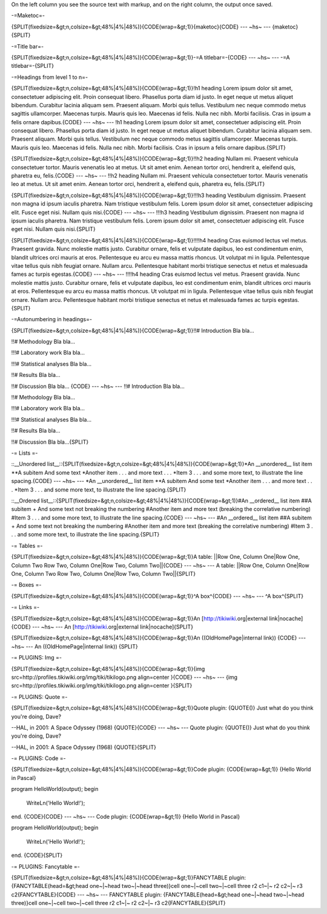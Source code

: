 On the left column you see the source text with markup, and on the right column, the output once saved.

-=Maketoc=-

{SPLIT(fixedsize=&gt;n,colsize=&gt;48%|4%|48%)}{CODE(wrap=&gt;1)}{maketoc}{CODE}
--- ~hs~ ---
{maketoc}{SPLIT}

-=Title bar=-

{SPLIT(fixedsize=&gt;n,colsize=&gt;48%|4%|48%)}{CODE(wrap=&gt;1)}-=A titlebar=-{CODE}
--- ~hs~ ---
-=A titlebar=-{SPLIT}

-=Headings from level 1 to n=-

{SPLIT(fixedsize=&gt;n,colsize=&gt;48%|4%|48%)}{CODE(wrap=&gt;1)}!h1 heading
Lorem ipsum dolor sit amet, consectetuer adipiscing elit. Proin consequat libero. Phasellus porta diam id justo. In eget neque ut metus aliquet bibendum. Curabitur lacinia aliquam sem. Praesent aliquam. Morbi quis tellus. Vestibulum nec neque commodo metus sagittis ullamcorper. Maecenas turpis. Mauris quis leo. Maecenas id felis. Nulla nec nibh. Morbi facilisis. Cras in ipsum a felis ornare dapibus.{CODE}
--- ~hs~ ---
!h1 heading
Lorem ipsum dolor sit amet, consectetuer adipiscing elit. Proin consequat libero. Phasellus porta diam id justo. In eget neque ut metus aliquet bibendum. Curabitur lacinia aliquam sem. Praesent aliquam. Morbi quis tellus. Vestibulum nec neque commodo metus sagittis ullamcorper. Maecenas turpis. Mauris quis leo. Maecenas id felis. Nulla nec nibh. Morbi facilisis. Cras in ipsum a felis ornare dapibus.{SPLIT}

{SPLIT(fixedsize=&gt;n,colsize=&gt;48%|4%|48%)}{CODE(wrap=&gt;1)}!!h2 heading
Nullam mi. Praesent vehicula consectetuer tortor. Mauris venenatis leo at metus. Ut sit amet enim. Aenean tortor orci, hendrerit a, eleifend quis, pharetra eu, felis.{CODE}
--- ~hs~ ---
!!h2 heading
Nullam mi. Praesent vehicula consectetuer tortor. Mauris venenatis leo at metus. Ut sit amet enim. Aenean tortor orci, hendrerit a, eleifend quis, pharetra eu, felis.{SPLIT}

{SPLIT(fixedsize=&gt;n,colsize=&gt;48%|4%|48%)}{CODE(wrap=&gt;1)}!!!h3 heading
Vestibulum dignissim. Praesent non magna id ipsum iaculis pharetra. Nam tristique vestibulum felis. Lorem ipsum dolor sit amet, consectetuer adipiscing elit. Fusce eget nisi. Nullam quis nisi.{CODE}
--- ~hs~ ---
!!!h3 heading
Vestibulum dignissim. Praesent non magna id ipsum iaculis pharetra. Nam tristique vestibulum felis. Lorem ipsum dolor sit amet, consectetuer adipiscing elit. Fusce eget nisi. Nullam quis nisi.{SPLIT}

{SPLIT(fixedsize=&gt;n,colsize=&gt;48%|4%|48%)}{CODE(wrap=&gt;1)}!!!!h4 heading
Cras euismod lectus vel metus. Praesent gravida. Nunc molestie mattis justo. Curabitur ornare, felis et vulputate dapibus, leo est condimentum enim, blandit ultrices orci mauris at eros. Pellentesque eu arcu eu massa mattis rhoncus. Ut volutpat mi in ligula. Pellentesque vitae tellus quis nibh feugiat ornare. Nullam arcu. Pellentesque habitant morbi tristique senectus et netus et malesuada fames ac turpis egestas.{CODE}
--- ~hs~ ---
!!!!h4 heading
Cras euismod lectus vel metus. Praesent gravida. Nunc molestie mattis justo. Curabitur ornare, felis et vulputate dapibus, leo est condimentum enim, blandit ultrices orci mauris at eros. Pellentesque eu arcu eu massa mattis rhoncus. Ut volutpat mi in ligula. Pellentesque vitae tellus quis nibh feugiat ornare. Nullam arcu. Pellentesque habitant morbi tristique senectus et netus et malesuada fames ac turpis egestas.{SPLIT}

-=Autonumbering in headings=-

{SPLIT(fixedsize=&gt;n,colsize=&gt;48%|4%|48%)}{CODE(wrap=&gt;1)}!!# Introduction
Bla bla...

!!# Methodology
Bla bla...

!!!# Laboratory work
Bla bla...

!!!# Statistical analyses
Bla bla...

!!# Results
Bla bla...

!!# Discussion
Bla bla...
{CODE}
--- ~hs~ ---
!!# Introduction
Bla bla...

!!# Methodology
Bla bla...

!!!# Laboratory work
Bla bla...

!!!# Statistical analyses
Bla bla...

!!# Results
Bla bla...

!!# Discussion
Bla bla...{SPLIT}

-= Lists =-

::__Unordered list__::{SPLIT(fixedsize=&gt;n,colsize=&gt;48%|4%|48%)}{CODE(wrap=&gt;1)}*An __unordered__ list item
**A subitem
And some text
*Another item
. . . and more text . . .
*Item 3
. . . and some more text, to illustrate the line spacing.{CODE}
--- ~hs~ ---
*An __unordered__ list item
**A subitem
And some text
*Another item
. . . and more text . . .
*Item 3
. . . and some more text, to illustrate the line spacing.{SPLIT}


::__Ordered list__::{SPLIT(fixedsize=&gt;n,colsize=&gt;48%|4%|48%)}{CODE(wrap=&gt;1)}#An __ordered__ list item
##A subitem
+ And some text not breaking the numbering
#Another item
and more text (breaking the correlative numbering)
#Item 3
. . . and some more text, to illustrate the line spacing.{CODE}
--- ~hs~ ---
#An __ordered__ list item
##A subitem
+ And some text not breaking the numbering
#Another item
and more text (breaking the correlative numbering)
#Item 3
. . . and some more text, to illustrate the line spacing.{SPLIT}

-= Tables =-

{SPLIT(fixedsize=&gt;n,colsize=&gt;48%|4%|48%)}{CODE(wrap=&gt;1)}A table:
||Row One, Column One|Row One, Column Two
Row Two, Column One|Row Two, Column Two||{CODE}
--- ~hs~ ---
A table:
||Row One, Column One|Row One, Column Two
Row Two, Column One|Row Two, Column Two||{SPLIT}

-= Boxes =-

{SPLIT(fixedsize=&gt;n,colsize=&gt;48%|4%|48%)}{CODE(wrap=&gt;1)}^A box^{CODE}
--- ~hs~ ---
^A box^{SPLIT}

-= Links =-

{SPLIT(fixedsize=&gt;n,colsize=&gt;48%|4%|48%)}{CODE(wrap=&gt;1)}An [http://tikiwiki.org|external link|nocache]{CODE}
--- ~hs~ ---
An [http://tikiwiki.org|external link|nocache]{SPLIT}

{SPLIT(fixedsize=&gt;n,colsize=&gt;48%|4%|48%)}{CODE(wrap=&gt;1)}An ((OldHomePage|internal link)) {CODE}
--- ~hs~ ---
An ((OldHomePage|internal link)) {SPLIT}


-= PLUGINS: Img =-

{SPLIT(fixedsize=&gt;n,colsize=&gt;48%|4%|48%)}{CODE(wrap=&gt;1)}{img src=http://profiles.tikiwiki.org/img/tiki/tikilogo.png align=center }{CODE}
--- ~hs~ ---
{img src=http://profiles.tikiwiki.org/img/tiki/tikilogo.png align=center }{SPLIT}

-= PLUGINS: Quote =-

{SPLIT(fixedsize=&gt;n,colsize=&gt;48%|4%|48%)}{CODE(wrap=&gt;1)}Quote plugin:
{QUOTE()}
Just what do you think you're doing, Dave?

--HAL, in 2001: A Space Odyssey (1968)
{QUOTE}{CODE}
--- ~hs~ ---
Quote plugin:
{QUOTE()}
Just what do you think you're doing, Dave?

--HAL, in 2001: A Space Odyssey (1968)
{QUOTE}{SPLIT}

-= PLUGINS: Code =-

{SPLIT(fixedsize=&gt;n,colsize=&gt;48%|4%|48%)}{CODE(wrap=&gt;1)}Code plugin:
{CODE(wrap=&gt;1)}
{Hello World in Pascal}

program HelloWorld(output);
begin
  WriteLn('Hello World!');
end.
{CODE}{CODE}
--- ~hs~ ---
Code plugin:
{CODE(wrap=&gt;1)}
{Hello World in Pascal}

program HelloWorld(output);
begin
  WriteLn('Hello World!');
end.
{CODE}{SPLIT}

-= PLUGINS: Fancytable =-

{SPLIT(fixedsize=&gt;n,colsize=&gt;48%|4%|48%)}{CODE(wrap=&gt;1)}FANCYTABLE plugin:
{FANCYTABLE(head=&gt;head one~|~head two~|~head three)}cell one~|~cell two~|~cell three
r2 c1~|~ r2 c2~|~ r3 c2{FANCYTABLE}{CODE}
--- ~hs~ ---
FANCYTABLE plugin:
{FANCYTABLE(head=&gt;head one~|~head two~|~head three)}cell one~|~cell two~|~cell three
r2 c1~|~ r2 c2~|~ r3 c2{FANCYTABLE}{SPLIT}

